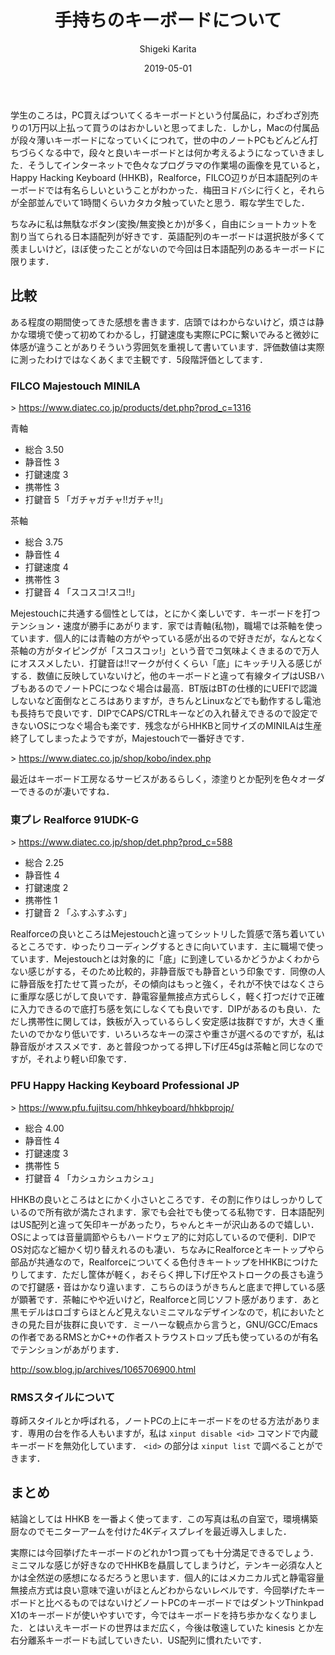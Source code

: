 #+title: 手持ちのキーボードについて
#+summary:
#+categories: Gadget
#+tags: keyboard
#+draft: false
#+date: 2019-05-01
#+author: Shigeki Karita
#+isCJKLanguage: true
#+markup: org
#+toc: false
# #+hugo_code_fence: t

学生のころは，PC買えばついてくるキーボードという付属品に，わざわざ別売りの1万円以上払って買うのはおかしいと思ってました．しかし，Macの付属品が段々薄いキーボードになっていくにつれて，世の中のノートPCもどんどん打ちづらくなる中で，段々と良いキーボードとは何か考えるようになっていきました．そうしてインターネットで色々なプログラマの作業場の画像を見ていると，Happy Hacking Keyboard (HHKB)，Realforce，FILCO辺りが日本語配列のキーボードでは有名らしいということがわかった．梅田ヨドバシに行くと，それらが全部並んでいて1時間くらいカタカタ触っていたと思う．暇な学生でした．

ちなみに私は無駄なボタン(変換/無変換とか)が多く，自由にショートカットを割り当てられる日本語配列が好きです．英語配列のキーボードは選択肢が多くて羨ましいけど，ほぼ使ったことがないので今回は日本語配列のあるキーボードに限ります．

** 比較

ある程度の期間使ってきた感想を書きます．店頭ではわからないけど，煩さは静かな環境で使って初めてわかるし，打鍵速度も実際にPCに繋いでみると微妙に体感が違うことがありそういう雰囲気を重視して書いています．評価数値は実際に測ったわけではなくあくまで主観です．5段階評価としてます．

*** FILCO Majestouch MINILA
[[file:/img/minila.jpg]]

> [[https://www.diatec.co.jp/products/det.php?prod_c=1316]]

青軸

- 総合 3.50
- 静音性 3
- 打鍵速度 3
- 携帯性 3
- 打鍵音 5 「ガチャガチャ!!ガチャ!!」

茶軸

- 総合 3.75
- 静音性 4
- 打鍵速度 4
- 携帯性 3
- 打鍵音 4 「スコスコ!スコ!!」

Mejestouchに共通する個性としては，とにかく楽しいです．キーボードを打つテンション・速度が勝手にあがります．家では青軸(私物)，職場では茶軸を使っています．個人的には青軸の方がやっている感が出るので好きだが，なんとなく茶軸の方がタイピングが「スコスコッ!」という音でコ気味よくきまるので万人にオススメしたい．打鍵音は!!マークが付くくらい「底」にキッチリ入る感じがする．数値に反映していないけど，他のキーボードと違って有線タイプはUSBハブもあるのでノートPCにつなぐ場合は最高．BT版はBTの仕様的にUEFIで認識しないなど面倒なところはありますが，きちんとLinuxなどでも動作するし電池も長持ちで良いです．DIPでCAPS/CTRLキーなどの入れ替えできるので設定できないOSにつなぐ場合も楽です．残念ながらHHKBと同サイズのMINILAは生産終了してしまったようですが，Majestouchで一番好きです．

> [[https://www.diatec.co.jp/shop/kobo/index.php]]

最近はキーボード工房なるサービスがあるらしく，漆塗りとか配列を色々オーダーできるのが凄いですね．


*** 東プレ Realforce 91UDK-G 

[[file:/img/realforce.jpg]]

> [[https://www.diatec.co.jp/shop/det.php?prod_c=588]]

- 総合 2.25
- 静音性 4
- 打鍵速度 2
- 携帯性 1
- 打鍵音 2 「ふすふすふす」

Realforceの良いところはMejestouchと違ってシットリした質感で落ち着いているところです．ゆったりコーディングするときに向いています．主に職場で使っています．Mejestouchとは対象的に「底」に到達しているかどうかよくわからない感じがする，そのため比較的，非静音版でも静音という印象です．同僚の人に静音版を打たせて貰ったが，その傾向はもっと強く，それが不快ではなくさらに重厚な感じがして良いです．静電容量無接点方式らしく，軽く打つだけで正確に入力できるので底打ち感を気にしなくても良いです．DIPがあるのも良い．ただし携帯性に関しては，鉄板が入っているらしく安定感は抜群ですが，大きく重たいのでかなり低いです．いろいろなキーの深さや重さが選べるのですが，私は静音版がオススメです．あと普段つかってる押し下げ圧45gは茶軸と同じなのですが，それより軽い印象です．

*** PFU Happy Hacking Keyboard Professional JP

[[file:/img/hhkb.jpg]]

> [[https://www.pfu.fujitsu.com/hhkeyboard/hhkbprojp/]]

- 総合 4.00
- 静音性 4
- 打鍵速度 3
- 携帯性 5
- 打鍵音 4 「カシュカシュカシュ」

HHKBの良いところはとにかく小さいところです．その割に作りはしっかりしているので所有欲が満たされます．家でも会社でも使ってる私物です．日本語配列はUS配列と違って矢印キーがあったり，ちゃんとキーが沢山あるので嬉しい．OSによっては音量調節やらもハードウェア的に対応しているので便利．DIPでOS対応など細かく切り替えれるのも凄い．ちなみにRealforceとキートップやら部品が共通なので，Realforceについてくる色付きキートップをHHKBにつけたりしてます．ただし筐体が軽く，おそらく押し下げ圧やストロークの長さも違うので打鍵感・音はかなり違います．こちらのほうがきちんと底まで押している感が顕著です．茶軸にやや近いけど，Realforceと同じソフト感があります．あと黒モデルはロゴすらほとんど見えないミニマルなデザインなので，机においたときの見た目が抜群に良いです．ミーハーな観点から言うと，GNU/GCC/Emacsの作者であるRMSとかC++の作者ストラウストロップ氏も使っているのが有名でテンションがあがります．

[[http://sow.blog.jp/archives/1065706900.html]]

*** RMSスタイルについて

[[file:/img/rms.jpg]]

尊師スタイルとか呼ばれる，ノートPCの上にキーボードをのせる方法があります．専用の台を作る人もいますが，私は ~xinput disable <id>~ コマンドで内蔵キーボードを無効化しています． ~<id>~ の部分は ~xinput list~ で調べることができます．



** まとめ

結論としては HHKB を一番よく使ってます．この写真は私の自室で，環境構築厨なのでモニターアームを付けた4Kディスプレイを最近導入しました．

[[file:/img/desktop.jpg]]

実際には今回挙げたキーボードのどれか1つ買っても十分満足できるでしょう．ミニマルな感じが好きなのでHHKBを贔屓してしまうけど，テンキー必須な人とかは全然逆の感想になるだろうと思います．個人的にはメカニカル式と静電容量無接点方式は良い意味で違いがほとんどわからないレベルです．今回挙げたキーボードと比べるものではないけどノートPCのキーボードではダントツThinkpad X1のキーボードが使いやすいです，今ではキーボードを持ち歩かなくなりました．とはいえキーボードの世界はまだ広く，今後は敬遠していた kinesis とか左右分離系キーボードも試していきたい．US配列に慣れたいです．

